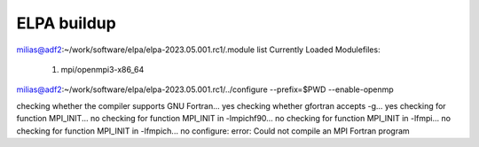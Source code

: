 ELPA buildup
============

milias@adf2:~/work/software/elpa/elpa-2023.05.001.rc1/.module list   
Currently Loaded Modulefiles:
  1) mpi/openmpi3-x86_64

milias@adf2:~/work/software/elpa/elpa-2023.05.001.rc1/../configure --prefix=$PWD --enable-openmp

checking whether the compiler supports GNU Fortran... yes
checking whether gfortran accepts -g... yes
checking for function MPI_INIT... no
checking for function MPI_INIT in -lmpichf90... no
checking for function MPI_INIT in -lfmpi... no
checking for function MPI_INIT in -lfmpich... no
configure: error: Could not compile an MPI Fortran program


